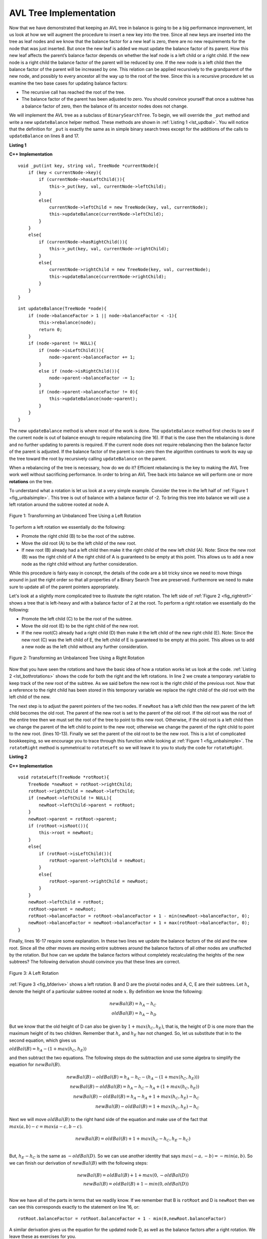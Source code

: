 ..  Copyright (C)  Brad Miller, David Ranum, and Jan Pearce
    This work is licensed under the Creative Commons Attribution-NonCommercial-ShareAlike 4.0 International License. To view a copy of this license, visit http://creativecommons.org/licenses/by-nc-sa/4.0/.


AVL Tree Implementation
-----------------------


Now that we have demonstrated that keeping an AVL tree in balance is
going to be a big performance improvement, let us look at how we will
augment the procedure to insert a new key into the tree. Since all new
keys are inserted into the tree as leaf nodes and we know that the
balance factor for a new leaf is zero, there are no new requirements for
the node that was just inserted. But once the new leaf is added we must
update the balance factor of its parent. How this new leaf affects the
parent’s balance factor depends on whether the leaf node is a left child
or a right child. If the new node is a right child the balance factor of
the parent will be reduced by one. If the new node is a left child then
the balance factor of the parent will be increased by one. This relation
can be applied recursively to the grandparent of the new node, and
possibly to every ancestor all the way up to the root of the tree. Since
this is a recursive procedure let us examine the two base cases for
updating balance factors:

-  The recursive call has reached the root of the tree.

-  The balance factor of the parent has been adjusted to zero. You
   should convince yourself that once a subtree has a balance factor of
   zero, then the balance of its ancestor nodes does not change.

We will implement the AVL tree as a subclass of ``BinarySearchTree``. To
begin, we will override the ``_put`` method and write a new
``updateBalance`` helper method. These methods are shown in
:ref:`Listing 1 <lst_updbal>`. You will notice that the definition for ``_put`` is
exactly the same as in simple binary search trees except for the additions of
the calls to ``updateBalance`` on lines 8 and 17.


**Listing 1**

.. _lst_updbal:

**C++ Implementation**

.. highlight:: cpp
    :linenothreshold: 5

::

    void _put(int key, string val, TreeNode *currentNode){
        if (key < currentNode->key){
            if (currentNode->hasLeftChild()){
                this->_put(key, val, currentNode->leftChild);
            }
            else{
                currentNode->leftChild = new TreeNode(key, val, currentNode);
                this->updateBalance(currentNode->leftChild);
            }
        }
        else{
            if (currentNode->hasRightChild()){
                this->_put(key, val, currentNode->rightChild);
            }
            else{
                currentNode->rightChild = new TreeNode(key, val, currentNode);
                this->updateBalance(currentNode->rightChild);
            }
        }
    }

::
    
    int updateBalance(TreeNode *node){
        if (node->balanceFactor > 1 || node->balanceFactor < -1){
            this->rebalance(node);
            return 0;
        }
        if (node->parent != NULL){
            if (node->isLeftChild()){
                node->parent->balanceFactor += 1;
            }
            else if (node->isRightChild()){
                node->parent->balanceFactor -= 1;
            }
            if (node->parent->balanceFactor != 0){
                this->updateBalance(node->parent);
            }
        }
    }



.. highlight:: cpp
    :linenothreshold: 500



The new ``updateBalance`` method is where most of the work is done. The
``updateBalance`` method first checks to see if the current node is out
of balance enough to require rebalancing (line 16). If that
is the case then the rebalancing is done and no further updating to
parents is required. If the current node does not require rebalancing
then the balance factor of the parent is adjusted. If the balance factor
of the parent is non-zero then the algorithm continues to work its way
up the tree toward the root by recursively calling ``updateBalance`` on
the parent.

When a rebalancing of the tree is necessary, how do we do it? Efficient
rebalancing is the key to making the AVL Tree work well without
sacrificing performance. In order to bring an AVL Tree back into balance
we will perform one or more **rotations** on the tree.

To understand what a rotation is let us look at a very simple example.
Consider the tree in the left half of :ref:`Figure 1 <fig_unbalsimple>`. This tree
is out of balance with a balance factor of -2. To bring this tree into
balance we will use a left rotation around the subtree rooted at node A.

.. _fig_unbalsimple:

.. figure:: Figures/simpleunbalanced.png
   :align: center

   Figure 1: Transforming an Unbalanced Tree Using a Left Rotation


To perform a left rotation we essentially do the following:

-  Promote the right child (B) to be the root of the subtree.

-  Move the old root (A) to be the left child of the new root.

-  If new root (B) already had a left child then make it the right child
   of the new left child (A). Note: Since the new root (B) was the right
   child of A the right child of A is guaranteed to be empty at this
   point. This allows us to add a new node as the right child without
   any further consideration.

While this procedure is fairly easy in concept, the details of the code
are a bit tricky since we need to move things around in just the right
order so that all properties of a Binary Search Tree are preserved.
Furthermore we need to make sure to update all of the parent pointers
appropriately.

Let's look at a slightly more complicated tree to illustrate the right
rotation. The left side of :ref:`Figure 2 <fig_rightrot1>` shows a tree that is
left-heavy and with a balance factor of 2 at the root. To perform a
right rotation we essentially do the following:

-  Promote the left child (C) to be the root of the subtree.

-  Move the old root (E) to be the right child of the new root.

-  If the new root(C) already had a right child (D) then make it the
   left child of the new right child (E). Note: Since the new root (C)
   was the left child of E, the left child of E is guaranteed to be
   empty at this point. This allows us to add a new node as the left
   child without any further consideration.

.. _fig_rightrot1:

.. figure:: Figures/rightrotate1.png
  :align: center

  Figure 2: Transforming an Unbalanced Tree Using a Right Rotation

Now that you have seen the rotations and have the basic idea of how a
rotation works let us look at the code. :ref:`Listing 2 <lst_bothrotations>` shows the
code for both the right and the left rotations. In line 2
we create a temporary variable to keep track of the new root of the
subtree. As we said before the new root is the right child of the
previous root. Now that a reference to the right child has been stored
in this temporary variable we replace the right child of the old root
with the left child of the new.

The next step is to adjust the parent pointers of the two nodes. If
``newRoot`` has a left child then the new parent of the left child
becomes the old root. The parent of the new root is set to the parent of
the old root. If the old root was the root of the entire tree then we
must set the root of the tree to point to this new root. Otherwise, if
the old root is a left child then we change the parent of the left child
to point to the new root; otherwise we change the parent of the right
child to point to the new root. (lines 10-13).
Finally we set the parent of the old root to be the new root. This is a
lot of complicated bookkeeping, so we encourage you to trace through
this function while looking at :ref:`Figure 1 <fig_unbalsimple>`. The
``rotateRight`` method is symmetrical to ``rotateLeft`` so we will leave
it to you to study the code for ``rotateRight``.

.. _lst_bothrotations:

**Listing 2**

**C++ Implementation**

::

    void rotateLeft(TreeNode *rotRoot){
        TreeNode *newRoot = rotRoot->rightChild;
        rotRoot->rightChild = newRoot->leftChild;
        if (newRoot->leftChild != NULL){
            newRoot->leftChild->parent = rotRoot;
        }
        newRoot->parent = rotRoot->parent;
        if (rotRoot->isRoot()){
            this->root = newRoot;
        }
        else{
            if (rotRoot->isLeftChild()){
                rotRoot->parent->leftChild = newRoot;
            }
            else{
                rotRoot->parent->rightChild = newRoot;
            }
        }
        newRoot->leftChild = rotRoot;
        rotRoot->parent = newRoot;
        rotRoot->balanceFactor = rotRoot->balanceFactor + 1 - min(newRoot->balanceFactor, 0);
        newRoot->balanceFactor = newRoot->balanceFactor + 1 + max(rotRoot->balanceFactor, 0);
    }




Finally, lines 16-17 require some explanation. In
these two lines we update the balance factors of the old and the new
root. Since all the other moves are moving entire subtrees around the
balance factors of all other nodes are unaffected by the rotation. But
how can we update the balance factors without completely recalculating
the heights of the new subtrees? The following derivation should
convince you that these lines are correct.

.. _fig_bfderive:

.. figure:: Figures/bfderive.png
   :align: center

   Figure 3: A Left Rotation


:ref:`Figure 3 <fig_bfderive>` shows a left rotation. B and D are the pivotal
nodes and A, C, E are their subtrees. Let :math:`h_x` denote the
height of a particular subtree rooted at node :math:`x`. By definition
we know the following:

.. math::

  newBal(B) = h_A - h_C \\
  oldBal(B) = h_A - h_D


But we know that the old height of D can also be given by :math:`1 +
max(h_C,h_E)`, that is, the height of D is one more than the maximum
height of its two children. Remember that :math:`h_c` and
:math:`h_E` hav not changed. So, let us substitute that in to the
second equation, which gives us

:math:`oldBal(B) = h_A - (1 + max(h_C,h_E))`

and then subtract the two equations. The following steps
do the subtraction and use some algebra to simplify the equation for
:math:`newBal(B)`.

.. math::

   newBal(B) - oldBal(B) = h_A - h_C - (h_A - (1 + max(h_C,h_E))) \\
   newBal(B) - oldBal(B) = h_A - h_C - h_A + (1 + max(h_C,h_E)) \\
   newBal(B) - oldBal(B) = h_A  - h_A + 1 + max(h_C,h_E) - h_C  \\
   newBal(B) - oldBal(B) =  1 + max(h_C,h_E) - h_C


Next we will move :math:`oldBal(B)` to the right hand side of the
equation and make use of the fact that
:math:`max(a,b)-c = max(a-c, b-c)`.

.. math::

   newBal(B) = oldBal(B) + 1 + max(h_C - h_C ,h_E - h_C) \\


But, :math:`h_E - h_C` is the same as :math:`-oldBal(D)`. So we can
use another identity that says :math:`max(-a,-b) = -min(a,b)`. So we
can finish our derivation of :math:`newBal(B)` with the following
steps:

.. math::

   newBal(B) = oldBal(B) + 1 + max(0 , -oldBal(D)) \\
   newBal(B) = oldBal(B) + 1 - min(0 , oldBal(D)) \\


Now we have all of the parts in terms that we readily know. If we
remember that B is ``rotRoot`` and D is ``newRoot`` then we can see this
corresponds exactly to the statement on line 16, or:

::

    rotRoot.balanceFactor = rotRoot.balanceFactor + 1 - min(0,newRoot.balanceFactor)

A similar derivation gives us the equation for the updated node D, as
well as the balance factors after a right rotation. We leave these as
exercises for you.

Now you might think that we are done. We know how to do our left and
right rotations, and we know when we should do a left or right rotation,
but take a look at :ref:`Figure 4 <fig_hardrotate>`. Since node A has a balance
factor of -2 we should do a left rotation. But, what happens when we do
the left rotation around A?

.. _fig_hardrotate:

.. figure:: Figures/hardunbalanced.png
   :align: center

   Figure 4: An Unbalanced Tree that is More Difficult to Balance


:ref:`Figure 5 <fig_badrotate>` shows us that after the left rotation we are now
out of balance the other way. If we do a right rotation to correct the
situation we are right back where we started.

.. _fig_badrotate:

.. figure:: Figures/badrotate.png
   :align: center

   Figure 5: After a Left Rotation the Tree is Out of Balance in the Other Direction


To correct this problem we must use the following set of rules:

-  If a subtree needs a left rotation to bring it into balance, first
   check the balance factor of the right child. If the right child is
   left heavy then do a right rotation on right child, followed by the
   original left rotation.

-  If a subtree needs a right rotation to bring it into balance, first
   check the balance factor of the left child. If the left child is
   right heavy then do a left rotation on the left child, followed by
   the original right rotation.

:ref:`Figure 6 <fig_rotatelr>` shows how these rules solve the dilemma we
encountered in :ref:`Figure 4 <fig_hardrotate>` and :ref:`Figure 5 <fig_badrotate>`. Starting
with a right rotation around node C puts the tree in a position where
the left rotation around A brings the entire subtree back into balance.

.. _fig_rotatelr:

.. figure:: Figures/rotatelr.png
   :align: center

   Figure 6: A Right Rotation Followed by a Left Rotation


The code that implements these rules can be found in our ``rebalance``
method, which is shown in :ref:`Listing 3 <lst_rebalance>`. Rule number 1 from
above is implemented by the ``if`` statement starting on line 2.
Rule number 2 is implemented by the ``elif`` statement starting on
line 8.

.. _lst_rebalance:

**Listing 3**

**C++ Implementation**

.. highlight:: cpp
    :linenothreshold: 5

::

    void rebalance(TreeNode *node){
        if (node->balanceFactor < 0){
            if (node->rightChild->balanceFactor > 0){
                this->rotateRight(node->rightChild);
                this->rotateLeft(node);
            }
            else{
                this->rotateLeft(node);
            }
        }
        else if (node->balanceFactor > 0){
            if (node->leftChild->balanceFactor < 0){
                this->rotateLeft(node->leftChild);
                this->rotateRight(node);
            }
            else {
                this->rotateRight(node);
            }
        }
    }



.. highlight:: cpp
    :linenothreshold: 500


The :ref:`discussion questions <tree_discuss>` provide you the opportunity to rebalance a tree
that requires a left rotation followed by a right. In addition the
discussion questions provide you with the opportunity to rebalance some
trees that are a little more complex than the tree in
:ref:`Figure 6 <fig_rotatelr>`.

By keeping the tree in balance at all times, we can ensure that the
``get`` method will run in order :math:`O(log_2(n))` time. But the
question is at what cost to our ``put`` method? Let us break this down
into the operations performed by ``put``. Since a new node is inserted
as a leaf, updating the balance factors of all the parents will require
a maximum of :math:`log_2(n)` operations, one for each level of the
tree. If a subtree is found to be out of balance a maximum of two
rotations are required to bring the tree back into balance. But, each of
the rotations works in :math:`O(1)` time, so even our ``put``
operation remains :math:`O(log_2(n))`.

At this point we have implemented a functional AVL-Tree, unless you need
the ability to delete a node. We leave the deletion of the node and
subsequent updating and rebalancing as an exercise for you.

.. mchoice:: AVLbalancetree
   :answer_a: A left leaf reduces the balance factor by 1
   :answer_b: A right leaf reduces the balance factor by 2
   :answer_c: A left leaf increases the balance factor by 1 and the right leaf reduces the balance factor by 1 and does not affect the grandparent's balance factor
   :answer_d: A left leaf increases the balance factor by 1 and the right leaf reduces the balance factor by 1 of the parent
   :answer_e: The leaves do not affect the parent’s balance factor, only the ancestor nodes
   :correct: d
   :feedback_a: Carefully think about what you read in AVL performance
   :feedback_b: Carefully think about what you read in AVL performance
   :feedback_c: Carefully think about what you read in AVL performance
   :feedback_d: Correct!
   :feedback_e: Carefully think about what you read in AVL performance

   How does adding a new leaf in an AVL Tree affect the parent's balance factor?
